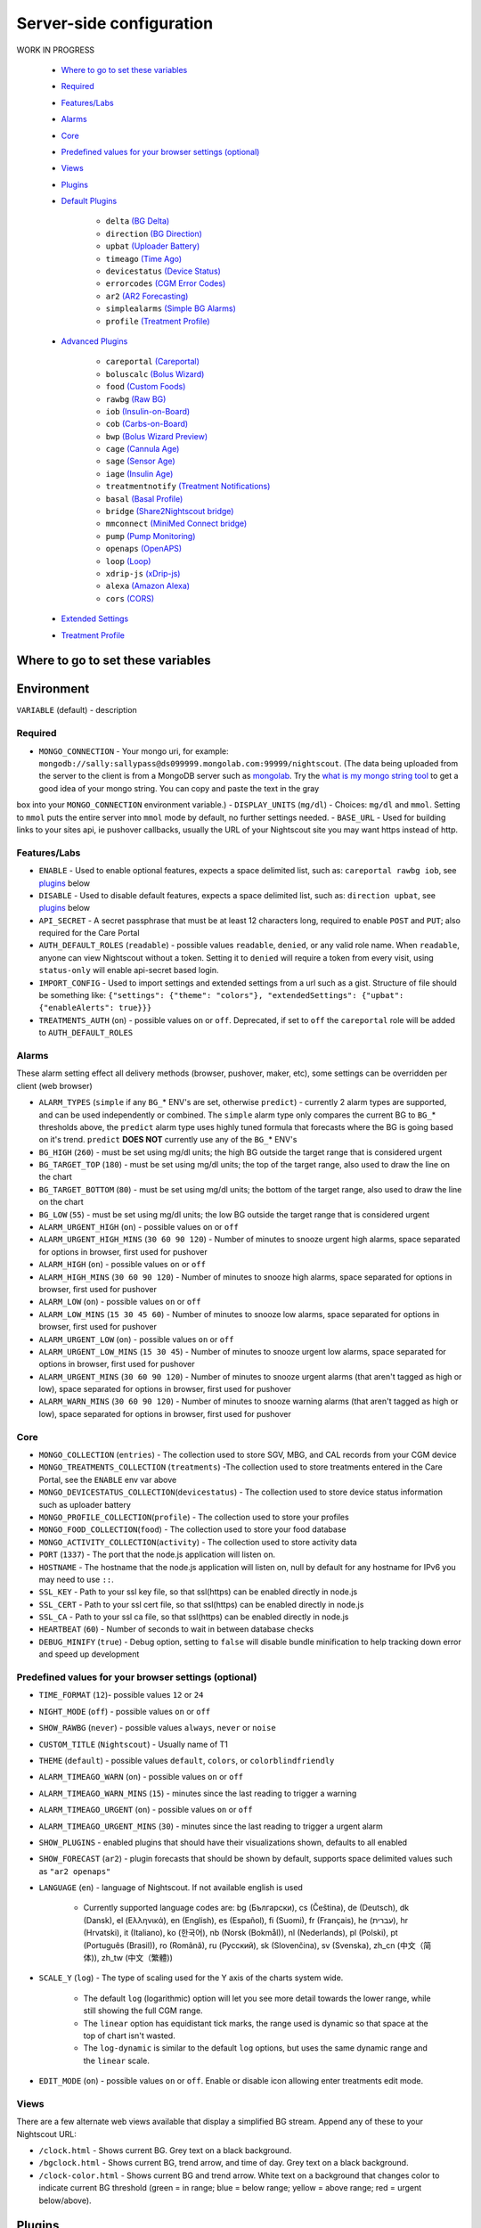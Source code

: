 Server-side configuration
=========================

WORK IN PROGRESS

   - `Where to go to set these variables <#where-to-go-to-set-these-variables>`__
   - `Required <#required>`__
   - `Features/Labs <#featureslabs>`__
   - `Alarms <#alarms>`__
   - `Core <#core>`__
   - `Predefined values for your browser settings (optional) <#predefined-values-for-your-browser-settings-optional>`__
   - `Views <#views>`__
   - `Plugins <#plugins>`__
   - `Default Plugins <#default-plugins>`__

      - ``delta`` `(BG Delta) <#delta-bg-delta>`__
      - ``direction`` `(BG Direction) <#direction-bg-direction>`__
      - ``upbat`` `(Uploader Battery) <#upbat-uploader-battery>`__
      - ``timeago`` `(Time Ago) <#timeago-time-ago>`__
      - ``devicestatus`` `(Device Status) <#devicestatus-device-status>`__
      - ``errorcodes`` `(CGM Error Codes) <#errorcodes-cgm-error-codes>`__
      - ``ar2`` `(AR2 Forecasting) <#ar2-ar2-forecasting>`__
      - ``simplealarms`` `(Simple BG Alarms) <#simplealarms-simple-bg-alarms>`__
      - ``profile`` `(Treatment Profile) <#profile-treatment-profile>`__

   - `Advanced Plugins <#advanced-plugins>`__

      - ``careportal`` `(Careportal) <#careportal-careportal>`__
      - ``boluscalc`` `(Bolus Wizard) <#boluscalc-bolus-wizard>`__
      - ``food`` `(Custom Foods) <#food-custom-foods>`__
      - ``rawbg`` `(Raw BG) <#rawbg-raw-bg>`__
      - ``iob`` `(Insulin-on-Board) <#iob-insulin-on-board>`__
      - ``cob`` `(Carbs-on-Board) <#cob-carbs-on-board>`__
      - ``bwp`` `(Bolus Wizard Preview) <#bwp-bolus-wizard-preview>`__
      - ``cage`` `(Cannula Age) <#cage-cannula-age>`__
      - ``sage`` `(Sensor Age) <#sage-sensor-age>`__
      - ``iage`` `(Insulin Age) <#iage-insulin-age>`__
      - ``treatmentnotify`` `(Treatment Notifications) <#treatmentnotify-treatment-notifications>`__
      - ``basal`` `(Basal Profile) <#basal-basal-profile>`__
      - ``bridge`` `(Share2Nightscout bridge) <#bridge-share2nightscout-bridge>`__
      - ``mmconnect`` `(MiniMed Connect bridge) <#mmconnect-minimed-connect-bridge>`__
      - ``pump`` `(Pump Monitoring) <#pump-pump-monitoring>`__
      - ``openaps`` `(OpenAPS) <#openaps-openaps>`__
      - ``loop`` `(Loop) <#loop-loop>`__
      - ``xdrip-js`` `(xDrip-js) <#xdrip-js-xdrip-js>`__
      - ``alexa`` `(Amazon Alexa) <#alexa-amazon-alexa>`__
      - ``cors`` `(CORS) <#cors-cors>`__

   - `Extended Settings <#extended-settings>`__
   - `Treatment Profile <#treatment-profile>`__

	  
Where to go to set these variables
----------------------------------




	  
Environment
-----------

``VARIABLE`` (default) - description

Required
~~~~~~~~

- ``MONGO_CONNECTION`` - Your mongo uri, for example: ``mongodb://sally:sallypass@ds099999.mongolab.com:99999/nightscout``. (The data being uploaded from the server to the client is from a MongoDB server such as `mongolab <https://mongolab.com>`__. Try the `what is my mongo string tool <https://nightscout.github.io/pages/mongostring/>`__ to get a good idea of your mongo string. You can copy and paste the text in the gray
box into your ``MONGO_CONNECTION`` environment variable.)
- ``DISPLAY_UNITS`` (``mg/dl``) - Choices: ``mg/dl`` and ``mmol``. Setting to ``mmol`` puts the entire server into ``mmol`` mode by default, no further settings needed.
- ``BASE_URL`` - Used for building links to your sites api, ie pushover callbacks, usually the URL of your Nightscout site you may want https instead of http.

Features/Labs
~~~~~~~~~~~~~

- ``ENABLE`` - Used to enable optional features, expects a space delimited list, such as: ``careportal rawbg iob``, see `plugins <#plugins>`__ below
- ``DISABLE`` - Used to disable default features, expects a space delimited list, such as: ``direction upbat``, see `plugins <#plugins>`__ below
- ``API_SECRET`` - A secret passphrase that must be at least 12 characters long, required to enable ``POST`` and ``PUT``; also required for the Care Portal
- ``AUTH_DEFAULT_ROLES`` (``readable``) - possible values ``readable``, ``denied``, or any valid role name. When ``readable``, anyone can view Nightscout without a token. Setting it to ``denied`` will require a token from every visit, using ``status-only`` will enable api-secret based login.
- ``IMPORT_CONFIG`` - Used to import settings and extended settings from a url such as a gist. Structure of file should be something like:    ``{"settings": {"theme": "colors"}, "extendedSettings": {"upbat": {"enableAlerts": true}}}``
- ``TREATMENTS_AUTH`` (``on``) - possible values ``on`` or ``off``. Deprecated, if set to ``off`` the ``careportal`` role will be added to ``AUTH_DEFAULT_ROLES``

Alarms
~~~~~~

These alarm setting effect all delivery methods (browser, pushover,
maker, etc), some settings can be overridden per client (web browser)

- ``ALARM_TYPES`` (``simple`` if any ``BG_``\* ENV's are set, otherwise ``predict``) - currently 2 alarm types are supported, and can be used independently or combined. The ``simple`` alarm type only compares the current BG to ``BG_``\* thresholds above, the ``predict``    alarm type uses highly tuned formula that forecasts where the BG is going based on it's trend. ``predict`` **DOES NOT** currently use any of the ``BG_``\* ENV's
- ``BG_HIGH`` (``260``) - must be set using mg/dl units; the high BG outside the target range that is considered urgent
- ``BG_TARGET_TOP`` (``180``) - must be set using mg/dl units; the top of the target range, also used to draw the line on the chart
- ``BG_TARGET_BOTTOM`` (``80``) - must be set using mg/dl units; the bottom of the target range, also used to draw the line on the chart
- ``BG_LOW`` (``55``) - must be set using mg/dl units; the low BG outside the target range that is considered urgent
- ``ALARM_URGENT_HIGH`` (``on``) - possible values ``on`` or ``off``
- ``ALARM_URGENT_HIGH_MINS`` (``30 60 90 120``) - Number of minutes to snooze urgent high alarms, space separated for options in browser, first used for pushover
- ``ALARM_HIGH`` (``on``) - possible values ``on`` or ``off``
- ``ALARM_HIGH_MINS`` (``30 60 90 120``) - Number of minutes to snooze high alarms, space separated for options in browser, first used for    pushover
- ``ALARM_LOW`` (``on``) - possible values ``on`` or ``off``
- ``ALARM_LOW_MINS`` (``15 30 45 60``) - Number of minutes to snooze low alarms, space separated for options in browser, first used for pushover
- ``ALARM_URGENT_LOW`` (``on``) - possible values ``on`` or ``off``
- ``ALARM_URGENT_LOW_MINS`` (``15 30 45``) - Number of minutes to snooze urgent low alarms, space separated for options in browser, first used for pushover
- ``ALARM_URGENT_MINS`` (``30 60 90 120``) - Number of minutes to snooze urgent alarms (that aren't tagged as high or low), space separated for options in browser, first used for pushover
- ``ALARM_WARN_MINS`` (``30 60 90 120``) - Number of minutes to snooze warning alarms (that aren't tagged as high or low), space separated for options in browser, first used for pushover

Core
~~~~

- ``MONGO_COLLECTION`` (``entries``) - The collection used to store SGV, MBG, and CAL records from your CGM device
- ``MONGO_TREATMENTS_COLLECTION`` (``treatments``) -The collection used to store treatments entered in the Care Portal, see the ``ENABLE`` env var above
- ``MONGO_DEVICESTATUS_COLLECTION``\ (``devicestatus``) - The collection used to store device status information such as uploader battery
- ``MONGO_PROFILE_COLLECTION``\ (``profile``) - The collection used to store your profiles
- ``MONGO_FOOD_COLLECTION``\ (``food``) - The collection used to store your food database
- ``MONGO_ACTIVITY_COLLECTION``\ (``activity``) - The collection used to store activity data
- ``PORT`` (``1337``) - The port that the node.js application will listen on.
- ``HOSTNAME`` - The hostname that the node.js application will listen on, null by default for any hostname for IPv6 you may need to use ``::``.
- ``SSL_KEY`` - Path to your ssl key file, so that ssl(https) can be enabled directly in node.js
- ``SSL_CERT`` - Path to your ssl cert file, so that ssl(https) can be enabled directly in node.js
- ``SSL_CA`` - Path to your ssl ca file, so that ssl(https) can be enabled directly in node.js
- ``HEARTBEAT`` (``60``) - Number of seconds to wait in between database checks
- ``DEBUG_MINIFY`` (``true``) - Debug option, setting to ``false`` will disable bundle minification to help tracking down error and speed up    development

Predefined values for your browser settings (optional)
~~~~~~~~~~~~~~~~~~~~~~~~~~~~~~~~~~~~~~~~~~~~~~~~~~~~~~

- ``TIME_FORMAT`` (``12``)- possible values ``12`` or ``24``
- ``NIGHT_MODE`` (``off``) - possible values ``on`` or ``off``
- ``SHOW_RAWBG`` (``never``) - possible values ``always``, ``never`` or ``noise``
- ``CUSTOM_TITLE`` (``Nightscout``) - Usually name of T1
- ``THEME`` (``default``) - possible values ``default``, ``colors``, or ``colorblindfriendly``
- ``ALARM_TIMEAGO_WARN`` (``on``) - possible values ``on`` or ``off``
- ``ALARM_TIMEAGO_WARN_MINS`` (``15``) - minutes since the last reading to trigger a warning
- ``ALARM_TIMEAGO_URGENT`` (``on``) - possible values ``on`` or ``off``
- ``ALARM_TIMEAGO_URGENT_MINS`` (``30``) - minutes since the last reading to trigger a urgent alarm
- ``SHOW_PLUGINS`` - enabled plugins that should have their visualizations shown, defaults to all enabled
- ``SHOW_FORECAST`` (``ar2``) - plugin forecasts that should be shown by default, supports space delimited values such as ``"ar2 openaps"``
- ``LANGUAGE`` (``en``) - language of Nightscout. If not available english is used

   -  Currently supported language codes are: bg (Български), cs
      (Čeština), de (Deutsch), dk (Dansk), el (Ελληνικά), en (English),
      es (Español), fi (Suomi), fr (Français), he (עברית), hr
      (Hrvatski), it (Italiano), ko (한국어), nb (Norsk (Bokmål)), nl
      (Nederlands), pl (Polski), pt (Português (Brasil)), ro (Română),
      ru (Русский), sk (Slovenčina), sv (Svenska), zh\_cn (中文（简体)),
      zh\_tw (中文（繁體))

- ``SCALE_Y`` (``log``) - The type of scaling used for the Y axis of the charts system wide.

   -  The default ``log`` (logarithmic) option will let you see more detail towards the lower range, while still showing the full CGM range.
   -  The ``linear`` option has equidistant tick marks, the range used is dynamic so that space at the top of chart isn't wasted.
   -  The ``log-dynamic`` is similar to the default ``log`` options, but uses the same dynamic range and the ``linear`` scale.

- ``EDIT_MODE`` (``on``) - possible values ``on`` or ``off``. Enable or disable icon allowing enter treatments edit mode.

Views
~~~~~

There are a few alternate web views available that display a simplified BG stream. Append any of these to your Nightscout URL: 

- ``/clock.html`` - Shows current BG. Grey text on a black background.
- ``/bgclock.html`` - Shows current BG, trend arrow, and time of day. Grey text on a black background. 
- ``/clock-color.html`` - Shows current BG and trend arrow. White text on a background that changes color to indicate current BG threshold (green = in range; blue = below range; yellow = above range; red = urgent below/above).

Plugins
-------

Plugins are used extend the way information is displayed, how notifications are sent, alarms are triggered, and more.

The built-in/example plugins that are available by default are listed below. The plugins may still need to be enabled by adding to the ``ENABLE`` environment variable.

Default Plugins
~~~~~~~~~~~~~~~

These can be disabled by setting the ``DISABLE`` env var, for example ``DISABLE="direction upbat"``

``delta`` (BG Delta)
^^^^^^^^^^^^^^^^^^^^

Calculates and displays the change between the last 2 BG values.

``direction`` (BG Direction)
^^^^^^^^^^^^^^^^^^^^^^^^^^^^

Displays the trend direction.

``upbat`` (Uploader Battery)
^^^^^^^^^^^^^^^^^^^^^^^^^^^^

Displays the most recent battery status from the uploader phone. . Use these `extended setting <#extended-settings>`__ to adjust behavior: 

- ``UPBAT_ENABLE_ALERTS`` (``false``) - Set to ``true`` to enable uploader battery alarms via Pushover and IFTTT. 
- ``UPBAT_WARN`` (``30``) - Minimum battery percent to trigger warning. 
- ``UPBAT_URGENT`` (``20``) - Minimum battery percent to trigger urgent alarm.

``timeago`` (Time Ago)
^^^^^^^^^^^^^^^^^^^^^^

Displays the time since last CGM entry. Use these `extended setting <#extended-settings>`__ to adjust behavior: 

- ``TIMEAGO_ENABLE_ALERTS`` (``false``) - Set to ``true`` to enable stale data alarms via Pushover and IFTTT. 
- ``ALARM_TIMEAGO_WARN`` (``on``) - possible values ``on`` or ``off``
- ``ALARM_TIMEAGO_WARN_MINS`` (``15``) - minutes since the last reading to trigger a warning
- ``ALARM_TIMEAGO_URGENT`` (``on``) - possible values ``on`` or ``off`` 
- ``ALARM_TIMEAGO_URGENT_MINS`` (``30``) - minutes since the last reading to trigger a urgent alarm

``devicestatus`` (Device Status)
^^^^^^^^^^^^^^^^^^^^^^^^^^^^^^^^

Used by ``upbat`` and other plugins to display device status info. Supports the ``DEVICESTATUS_ADVANCED="true"`` `extended setting <#extended-settings>`__ to send all device statuses to the client for retrospective use and to support other plugins.

``errorcodes`` (CGM Error Codes)
^^^^^^^^^^^^^^^^^^^^^^^^^^^^^^^^

Generates alarms for CGM codes ``9`` (hourglass) and ``10`` (???). 

- Use `extended settings <#extended-settings>`__ to adjust what errorcodes trigger notifications and alarms: 
- ``ERRORCODES_INFO`` (``1 2 3 4 5 6 7 8``) - By default the needs calibration (blood drop) and other codes below 9 generate an info level notification, set to a space separate list of number or ``off`` to disable 
- ``ERRORCODES_WARN`` (``off``) - By default there are no warning configured, set to a space separate list of numbers or ``off`` to disable
- ``ERRORCODES_URGENT`` (``9 10``) - By default the hourglass and ??? generate an urgent alarm, set to a space separate list of numbers or ``off`` to disable

``ar2`` (AR2 Forecasting)
^^^^^^^^^^^^^^^^^^^^^^^^^

Generates alarms based on forecasted values. See `Forecasting using AR2 algorithm <https://github.com/nightscout/nightscout.github.io/wiki/Forecasting>`__

- Enabled by default if no thresholds are set **OR** ``ALARM_TYPES`` includes ``predict``. 
- Use `extended settings <#extended-settings>`__ to adjust AR2 behavior: 
- ``AR2_CONE_FACTOR`` (``2``) - to adjust size of cone, use ``0`` for a single line.

``simplealarms`` (Simple BG Alarms)
^^^^^^^^^^^^^^^^^^^^^^^^^^^^^^^^^^^

Uses ``BG_HIGH``, ``BG_TARGET_TOP``, ``BG_TARGET_BOTTOM``, ``BG_LOW`` thresholds to generate alarms. Enabled by default if 1 of these thresholds is set **OR** ``ALARM_TYPES`` includes ``simple``.

``profile`` (Treatment Profile)
^^^^^^^^^^^^^^^^^^^^^^^^^^^^^^^

Add link to Profile Editor and allow to enter treatment profile settings. Also uses the extended setting: 

- ``PROFILE_HISTORY`` (``off``) - possible values ``on`` or ``off``. Enable/disable NS ability to keep history of your profiles (still experimental)
- ``PROFILE_MULTIPLE`` (``off``) - possible values ``on`` or ``off``. Enable/disable NS ability to handle and switch between multiple treatment profiles

Advanced Plugins
~~~~~~~~~~~~~~~~

``careportal`` (Careportal)
^^^^^^^^^^^^^^^^^^^^^^^^^^^

An optional form to enter treatments.

``boluscalc`` (Bolus Wizard)
^^^^^^^^^^^^^^^^^^^^^^^^^^^^

``food`` (Custom Foods)
^^^^^^^^^^^^^^^^^^^^^^^^^^^^

An option plugin to enable adding foods from database in Bolus Wizard.

``rawbg`` (Raw BG)
^^^^^^^^^^^^^^^^^^

Calculates BG using sensor and calibration records from and displays an alternate BG values and noise levels.

``iob`` (Insulin-on-Board)
^^^^^^^^^^^^^^^^^^^^^^^^^^

Adds the IOB pill visualization in the client and calculates values that used by other plugins. Uses treatments with insulin doses and the ``dia`` and ``sens`` fields from the `treatment profile <#treatment-profile>`__.

``cob`` (Carbs-on-Board)
^^^^^^^^^^^^^^^^^^^^^^^^

Adds the COB pill visualization in the client and calculates values that used by other plugins. Uses treatments with carb doses and the ``carbs_hr``, ``carbratio``, and ``sens`` fields from the `treatment profile <#treatment-profile>`__.

``bwp`` (Bolus Wizard Preview)
^^^^^^^^^^^^^^^^^^^^^^^^^^^^^^

This plugin in intended for the purpose of automatically snoozing alarms when the CGM indicates high blood sugar but there is also insulin on board (IOB) and secondly, alerting to user that it might be beneficial to measure the blood sugar using a glucometer and dosing insulin as calculated by the pump or instructed by trained medicare professionals. **The values provided by the plugin are provided as a reference based on CGM data and insulin sensitivity you have configured, and are not intended to be used as a reference for bolus calculation.** The plugin calculates the bolus amount when above your target, generates alarms when you should consider checking and bolusing, and snoozes alarms when there is enough IOB to cover a high BG. Uses the results of the ``iob`` plugin and ``sens``, ``target_high``, and ``target_low`` fields from the `treatment profile <#treatment-profile>`__. Defaults that can be adjusted with `extended setting <#extended-settings>`__.

- ``BWP_WARN`` (``0.50``) - If ``BWP`` is > ``BWP_WARN`` a warning alarm will be triggered. 
- ``BWP_URGENT`` (``1.00``) - If ``BWP`` is > ``BWP_URGENT`` an urgent alarm will be triggered. 
- ``BWP_SNOOZE_MINS`` (``10``) - minutes to snooze when there is enough IOB to cover a high BG. 
- ``BWP_SNOOZE`` - (``0.10``) If BG is higher then the ``target_high`` and ``BWP`` < ``BWP_SNOOZE`` alarms will be snoozed for ``BWP_SNOOZE_MINS``.

``cage`` (Cannula Age)
^^^^^^^^^^^^^^^^^^^^^^

Calculates the number of hours since the last ``Site Change`` treatment that was recorded. \* ``CAGE_ENABLE_ALERTS`` (``false``) - Set to ``true`` to enable notifications to remind you of upcoming cannula change. 

- ``CAGE_INFO`` (``44``) - If time since last ``Site Change`` matches ``CAGE_INFO``, user will be warned of upcoming cannula change
- ``CAGE_WARN`` (``48``) - If time since last ``Site Change`` matches ``CAGE_WARN``, user will be alarmed to to change the cannula 
- ``CAGE_URGENT`` (``72``) - If time since last ``Site Change`` matches ``CAGE_URGENT``, user will be issued a persistent warning of overdue
change.
- ``CAGE_DISPLAY`` (``hours``) - Possible values are 'hours' or 'days'. If 'days' is selected and age of canula is greater than 24h
number is displayed in days and hours

``sage`` (Sensor Age)
^^^^^^^^^^^^^^^^^^^^^

Calculates the number of days and hours since the last ``Sensor Start`` and ``Sensor Change`` treatment that was recorded. 

- ``SAGE_ENABLE_ALERTS`` (``false``) - Set to ``true`` to enable notifications to remind you of upcoming sensor change. 
- ``SAGE_INFO`` (``144``) - If time since last sensor event matches ``SAGE_INFO``, user will be warned of upcoming sensor change 
- ``SAGE_WARN`` (``164``) - If time since last sensor event matches ``SAGE_WARN``, user will be alarmed to to change/restart the sensor
- ``SAGE_URGENT`` (``166``) - If time since last sensor event matches ``SAGE_URGENT``, user will be issued a persistent warning of overdue change.

``iage`` (Insulin Age)
^^^^^^^^^^^^^^^^^^^^^^

Calculates the number of days and hours since the last ``Insulin Change`` treatment that was recorded.

- ``IAGE_ENABLE_ALERTS`` (``false``) - Set to ``true`` to enable notifications to remind you of upcoming insulin reservoir change. 
- ``IAGE_INFO`` (``44``) - If time since last ``Insulin Change`` matches ``IAGE_INFO``, user will be warned of upcoming insulin reservoir change
- ``IAGE_WARN`` (``48``) - If time since last ``Insulin Change`` matches ``IAGE_WARN``, user will be alarmed to to change the insulin reservoir
- ``IAGE_URGENT`` (``72``) - If time since last ``Insulin Change`` matches ``IAGE_URGENT``, user will be issued a persistent warning of overdue change.

``treatmentnotify`` (Treatment Notifications)
^^^^^^^^^^^^^^^^^^^^^^^^^^^^^^^^^^^^^^^^^^^^^

Generates notifications when a treatment has been entered and snoozes alarms minutes after a treatment. Default snooze is 10 minutes, and can be set using the ``TREATMENTNOTIFY_SNOOZE_MINS`` `extended setting <#extended-settings>`__.

``basal`` (Basal Profile)
^^^^^^^^^^^^^^^^^^^^^^^^^

Adds the Basal pill visualization to display the basal rate for the current time. Also enables the ``bwp`` plugin to calculate correction temp basal suggestions. Uses the ``basal`` field from the `treatment profile <#treatment-profile>`__. Also uses the extended setting:

- ``BASAL_RENDER`` (``none``) - Possible values are ``none``, ``default``, or ``icicle`` (inverted)

``bridge`` (Share2Nightscout bridge)
^^^^^^^^^^^^^^^^^^^^^^^^^^^^^^^^^^^^

Glucose reading directly from the Share service, uses these extended settings: 

- ``BRIDGE_USER_NAME`` - Your user name for the Share service. 
- ``BRIDGE_PASSWORD`` - Your password for the Share service.
- ``BRIDGE_INTERVAL`` (``150000`` *2.5 minutes*) - The time to wait between each update. 
- ``BRIDGE_MAX_COUNT`` (``1``) - The maximum number of records to fetch per update.
- ``BRIDGE_FIRST_FETCH_COUNT`` (``3``) - Changes max count during the very first update only.
- ``BRIDGE_MAX_FAILURES`` (``3``) - How many failures before giving up.
- ``BRIDGE_MINUTES`` (``1400``) - The time window to search for new data per update (default is one day in minutes).

``mmconnect`` (MiniMed Connect bridge)
^^^^^^^^^^^^^^^^^^^^^^^^^^^^^^^^^^^^^^

Transfer real-time MiniMed Connect data from the Medtronic CareLink server into Nightscout (`read more <https://github.com/mddub/minimed-connect-to-nightscout>`__).

- ``MMCONNECT_USER_NAME`` - Your user name for CareLink Connect.
- ``MMCONNECT_PASSWORD`` - Your password for CareLink Connect.
- ``MMCONNECT_INTERVAL`` (``60000`` *1 minute*) - Number of milliseconds to wait between requests to the CareLink server.
- ``MMCONNECT_MAX_RETRY_DURATION`` (``32``) - Maximum number of total seconds to spend retrying failed requests before giving up.
- ``MMCONNECT_SGV_LIMIT`` (``24``) - Maximum number of recent sensor glucose values to send to Nightscout on each request.
- ``MMCONNECT_VERBOSE`` - Set this to "true" to log CareLink request information to the console.
- ``MMCONNECT_STORE_RAW_DATA`` - Set this to "true" to store raw data returned from CareLink as ``type: "carelink_raw"`` database entries (useful for development).

``pump`` (Pump Monitoring)
^^^^^^^^^^^^^^^^^^^^^^^^^^

Generic Pump Monitoring for OpenAPS, MiniMed Connect, RileyLink, t:slim, with more on the way. 

- Requires ``DEVICESTATUS_ADVANCED="true"`` to be set 
- ``PUMP_ENABLE_ALERTS`` (``false``) - Set to ``true`` to enable notifications for Pump battery and reservoir.
- ``PUMP_WARN_ON_SUSPEND`` (``false``) - Set to ``true`` to get an alarm when the pump is suspended.
- ``PUMP_FIELDS`` (``reservoir battery``) - The fields to display by default. Any of the following fields: ``reservoir``, ``battery``, ``clock``, ``status``, and ``device`` 
- ``PUMP_RETRO_FIELDS`` (``reservoir battery clock``) - The fields to display in retro mode. Any of the above fields. 
- ``PUMP_WARN_CLOCK`` (``30``) - The number of minutes ago that needs to be exceed before an alert is triggered. 
- ``PUMP_URGENT_CLOCK`` (``60``) - The number of minutes ago that needs to be exceed before an urgent alarm is triggered.
- ``PUMP_WARN_RES`` (``10``) - The number of units remaining, a warning will be triggered when dropping below this threshold.
- ``PUMP_URGENT_RES`` (``5``) - The number of units remaining, an urgent alarm will be triggered when dropping below this threshold.
- ``PUMP_WARN_BATT_P`` (``30``) - The % of the pump battery remaining, a warning will be triggered when dropping below this threshold. 
- ``PUMP_URGENT_BATT_P`` (``20``) - The % of the pump battery remaining, an urgent alarm will be triggered when dropping below this threshold.
- ``PUMP_WARN_BATT_V`` (``1.35``) - The voltage (if percent isn't available) of the pump battery, a warning will be triggered when dropping below this threshold. 
- ``PUMP_URGENT_BATT_V`` (``1.30``) - The voltage (if percent isn't available) of the pump battery, an urgent alarm will be triggered when dropping below this threshold.

``openaps`` (OpenAPS)
^^^^^^^^^^^^^^^^^^^^^

Integrated OpenAPS loop monitoring, uses these extended settings: 

- Requires ``DEVICESTATUS_ADVANCED="true"`` to be set
- ``OPENAPS_ENABLE_ALERTS`` (``false``) - Set to ``true`` to enable notifications when OpenAPS isn't looping. If OpenAPS is going to offline for a period of time, you can add an ``OpenAPS Offline`` event for the expected duration from Careportal to avoid getting alerts.
- ``OPENAPS_WARN`` (``30``) - The number of minutes since the last loop that needs to be exceed before an alert is triggered
- ``OPENAPS_URGENT`` (``60``) - The number of minutes since the last loop that needs to be exceed before an urgent alarm is triggered
- ``OPENAPS_FIELDS`` (``status-symbol status-label iob meal-assist rssi``) - The fields to display by default. Any of the following fields: ``status-symbol``, ``status-label``, ``iob``, ``meal-assist``, ``freq``, and ``rssi`` 
- ``OPENAPS_RETRO_FIELDS`` (``status-symbol status-label iob meal-assist rssi``) - The fields to display in retro mode. Any of the above fields.

Also see `Pushover <#pushover>`__ and `IFTTT Maker <#ifttt-maker>`__.

``loop`` (Loop)
^^^^^^^^^^^^^^^

iOS Loop app monitoring, uses these extended settings: 

- Requires ``DEVICESTATUS_ADVANCED="true"`` to be set \* ``LOOP_ENABLE_ALERTS`` (``false``) - Set to ``true`` to enable notifications when Loop isn't looping. 
- ``LOOP_WARN`` (``30``) - The number of minutes since the last loop that needs to be exceeded before an alert is triggered
- ``LOOP_URGENT`` (``60``) - The number of minutes since the last loop that needs to be exceeded before an urgent alarm is triggered
- Add ``loop`` to ``SHOW_FORECAST`` to show forecasted BG.

``xdrip-js`` (xDrip-js)
^^^^^^^^^^^^^^^^^^^^^^^

Integrated xDrip-js monitoring, uses these extended settings:

- Requires ``DEVICESTATUS_ADVANCED="true"`` to be set
- ``XDRIP-JS_ENABLE_ALERTS`` (``false``) - Set to ``true`` to enable notifications when CGM state is not OK or battery voltages fall below threshold.
- ``XDRIP-JS_STATE_NOTIFY_INTRVL`` (``0.5``) - Set to number of hours between CGM state notifications
- ``XDRIP-JS_WARN_BAT_V`` (``300``) - The voltage of either transmitter battery, a warning will be triggered when dropping below this threshold.

``alexa`` (Amazon Alexa)
^^^^^^^^^^^^^^^^^^^^^^^^

Integration with Amazon Alexa. Detailed setup instructions are `here <https://github.com/nightscout/cgm-remote-monitor/blob/master/lib/plugins/alexa-plugin.md>`__

``speech`` (Speech)
^^^^^^^^^^^^^^^^^^^

Speech synthesis plugin. When enabled, speaks out the blood glucose values, IOB and alarms. Note you have to set the LANGUAGE setting on the server to get all translated alarms.

``cors`` (CORS)
^^^^^^^^^^^^^^^

Enables `CORS <https://en.wikipedia.org/wiki/Cross-origin_resource_sharing>`__ so other websites can make request to your Nightscout site. Uses these
extended settings: 

- ``CORS_ALLOW_ORIGIN`` (``*``) - The list of sites that are allow to make requests

Pushover
^^^^^^^^

See `Pushover`_ for environment variables you can configure for this service.

IFTTT-maker
^^^^^^^^^^^

See `IFTTT-maker`_ for environment variables you can configure for this service.

.. _Pushover: ../3rd%20party%20integration/pushover.html
.. _IFTTT-maker: ../3rd%20party%20integration/IFTTT.html


Extended Settings
-----------------

Some plugins support additional configuration using extra environment variables. These are prefixed with the name of the plugin and a ``_``. For example setting ``MYPLUGIN_EXAMPLE_VALUE=1234`` would make ``extendedSettings.exampleValue`` available to the ``MYPLUGIN`` plugin.

Plugins only have access to their own extended settings, all the extended settings of client plugins will be sent to the browser.

- ``DEVICESTATUS_ADVANCED`` (``true``) - Defaults to true. Users who only have a single device uploading data to Nightscout can set this to false to reduce the data use of the site.

Treatment Profile
-----------------

Some of the `plugins <#plugins>`__ make use of a treatment profile that can be edited using the `Profile Editor <../Understanding%20your%20site/profile-editor.html>`__.


----------

All information, thought, and code described here is intended for informational and educational purposes only. Nightscout currently makes no attempt at HIPAA privacy compliance. Use of code from github.com is without warranty or support of any kind. Please review the LICENSE found within each repository for further details. Use Nightscout at your own risk, and do not use the information or code to make medical decisions.